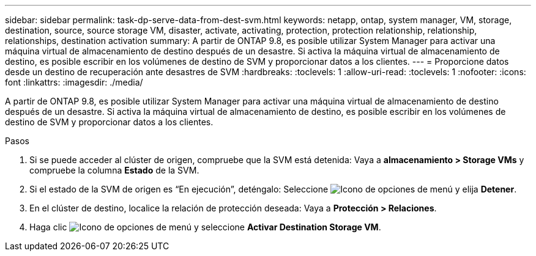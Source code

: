---
sidebar: sidebar 
permalink: task-dp-serve-data-from-dest-svm.html 
keywords: netapp, ontap, system manager, VM, storage, destination, source, source storage VM, disaster, activate, activating, protection, protection relationship, relationship, relationships, destination activation 
summary: A partir de ONTAP 9.8, es posible utilizar System Manager para activar una máquina virtual de almacenamiento de destino después de un desastre. Si activa la máquina virtual de almacenamiento de destino, es posible escribir en los volúmenes de destino de SVM y proporcionar datos a los clientes. 
---
= Proporcione datos desde un destino de recuperación ante desastres de SVM
:hardbreaks:
:toclevels: 1
:allow-uri-read: 
:toclevels: 1
:nofooter: 
:icons: font
:linkattrs: 
:imagesdir: ./media/


[role="lead"]
A partir de ONTAP 9.8, es posible utilizar System Manager para activar una máquina virtual de almacenamiento de destino después de un desastre. Si activa la máquina virtual de almacenamiento de destino, es posible escribir en los volúmenes de destino de SVM y proporcionar datos a los clientes.

.Pasos
. Si se puede acceder al clúster de origen, compruebe que la SVM está detenida: Vaya a *almacenamiento > Storage VMs* y compruebe la columna *Estado* de la SVM.
. Si el estado de la SVM de origen es “En ejecución”, deténgalo: Seleccione image:icon_kabob.gif["Icono de opciones de menú"] y elija *Detener*.
. En el clúster de destino, localice la relación de protección deseada: Vaya a *Protección > Relaciones*.
. Haga clic image:icon_kabob.gif["Icono de opciones de menú"] y seleccione *Activar Destination Storage VM*.

